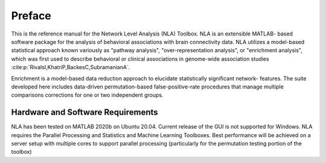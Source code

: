 Preface
==============

This is the reference manual for the Network Level Analysis (NLA) Toolbox. NLA is an extensible MATLAB-
based software package for the analysis of behavioral associations with brain connectivity data. NLA
utilizes a model-based statistical approach known variously as "pathway analysis", "over-representation
analysis", or "enrichment analysis", which was first used to describe behavioral or clinical associations in
genome-wide association studies :cite:p:`RivalsI,KhatriP,BackesC,SubramanianA`.

Enrichment is a model-based data reduction approach to elucidate statistically significant network-
features. The suite developed here includes data-driven permutation-based false-positive-rate
procedures that manage multiple comparisons corrections for one or two independent groups.

Hardware and Software Requirements
------------------------------------------
NLA has been tested on MATLAB 2020b on Ubuntu 20.04. Current release of the GUI is not supported for
Windows. NLA requires the Parallel Processing and Statistics and Machine Learning Toolboxes. Best
performance will be achieved on a server setup with multiple cores to support parallel processing
(particularly for the permutation testing portion of the toolbox)